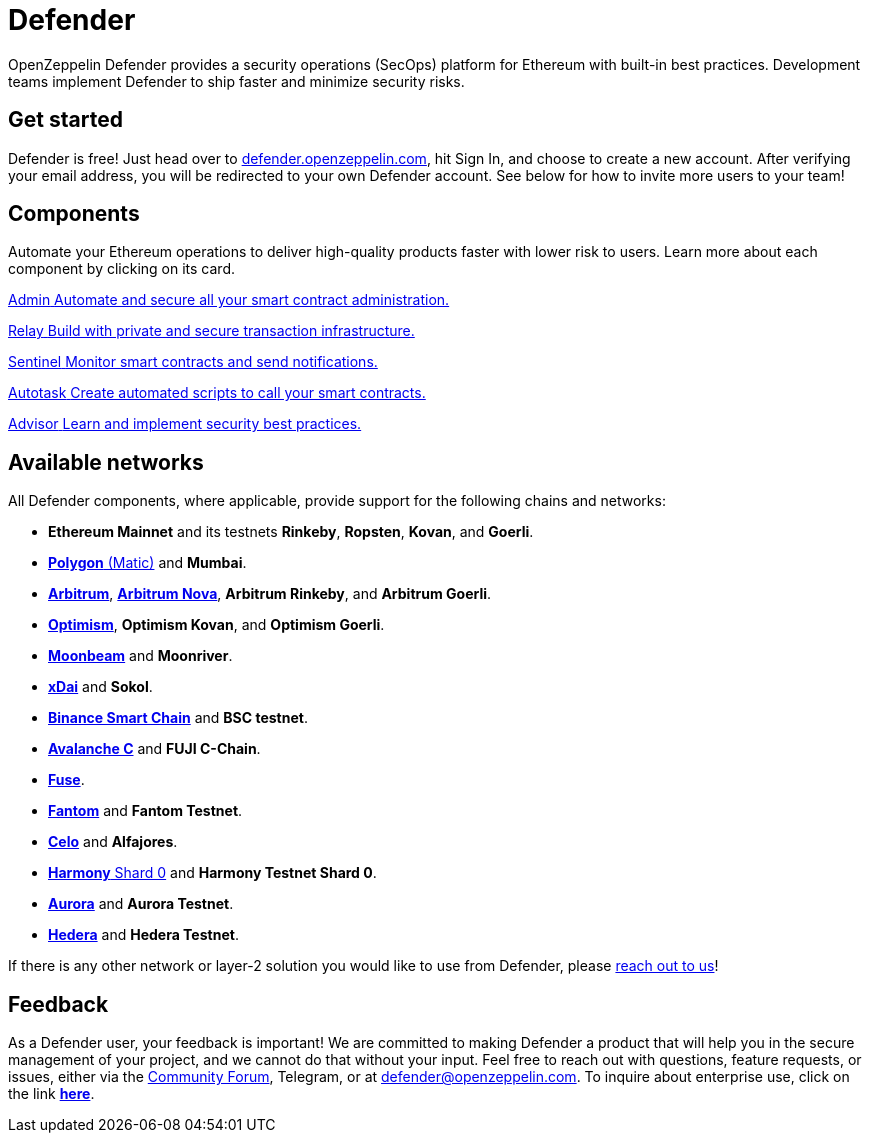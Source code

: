 = Defender

OpenZeppelin Defender provides a security operations (SecOps) platform for Ethereum with built-in best practices. Development teams implement Defender to ship faster and minimize security risks.

[[get-started]]
== Get started

Defender is free! Just head over to https://hubs.li/H0F1_Q50[defender.openzeppelin.com], hit Sign In, and choose to create a new account. After verifying your email address, you will be redirected to your own Defender account. See below for how to invite more users to your team!

[.card-section.card-section-2col]
== Components

Automate your Ethereum operations to deliver high-quality products faster with lower risk to users. Learn more about each component by clicking on its card.

[.card.card-learn]
--
xref:admin.adoc[[.card-title]#Admin# [.card-body]#pass:q[Automate and secure all your smart contract administration.]#]
--

[.card.card-learn]
--
xref:relay.adoc[[.card-title]#Relay# [.card-body]#pass:q[Build with private and secure transaction infrastructure.]#]
--

[.card.card-learn]
--
xref:sentinel.adoc[[.card-title]#Sentinel# [.card-body]#pass:q[Monitor smart contracts and send notifications.]#]
--

[.card.card-learn]
--
xref:autotasks.adoc[[.card-title]#Autotask# [.card-body]#pass:q[Create automated scripts to call your smart contracts.]#]
--

[.card.card-learn]
--
xref:advisor.adoc[[.card-title]#Advisor# [.card-body]#pass:q[Learn and implement security best practices.]#]
--

[[networks]]
== Available networks
All Defender components, where applicable, provide support for the following chains and networks:

- *Ethereum Mainnet* and its testnets *Rinkeby*, *Ropsten*, *Kovan*, and *Goerli*.
- https://docs.matic.network/docs/develop/network-details/network[*Polygon* (Matic)] and *Mumbai*.
- https://arbitrum.io/[*Arbitrum*], https://nova.arbitrum.io/[*Arbitrum Nova*], *Arbitrum Rinkeby*, and *Arbitrum Goerli*.
- https://optimism.io/[*Optimism*], *Optimism Kovan*, and *Optimism Goerli*.
- https://moonbeam.network/[*Moonbeam*] and *Moonriver*.
- https://www.xdaichain.com/[*xDai*] and *Sokol*.
- https://docs.binance.org/smart-chain/guides/bsc-intro.html[*Binance Smart Chain*] and *BSC testnet*.
- https://docs.avax.network/learn/platform-overview#contract-chain-c-chain[*Avalanche C*] and *FUJI C-Chain*.
- https://fuse.io/[*Fuse*].
- https://fantom.foundation/what-is-fantom-opera/[*Fantom*] and *Fantom Testnet*.
- https://celo.org/[*Celo*] and *Alfajores*.
- https://www.harmony.one/[*Harmony* Shard 0] and *Harmony Testnet Shard 0*.
- http://aurora.dev/[*Aurora*] and *Aurora Testnet*.
- https://hedera.com/[*Hedera*] and *Hedera Testnet*.

If there is any other network or layer-2 solution you would like to use from Defender, please <<feedback,reach out to us>>!

[[feedback]]
== Feedback

As a Defender user, your feedback is important! We are committed to making Defender a product that will help you in the secure management of your project, and we cannot do that without your input. Feel free to reach out with questions, feature requests, or issues, either via the https://forum.openzeppelin.com/c/support/defender/36[Community Forum], Telegram, or at mailto:defender@openzeppelin.com[defender@openzeppelin.com]. To inquire about enterprise use, click on the link http://zpl.in/defender-inquiry[*here*].
